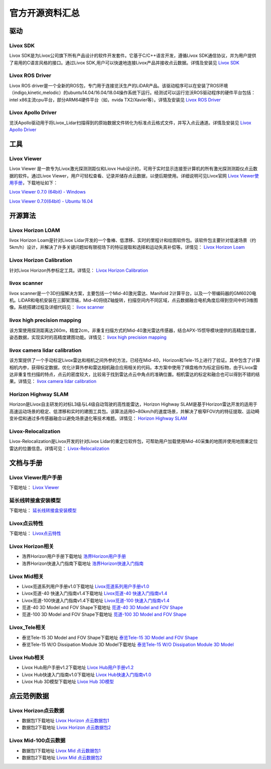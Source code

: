 ========================================
官方开源资料汇总
========================================

驱动
--------------
  
Livox SDK
~~~~~~~~~~~~~~~~~~~~~~

Livox SDK是为Livox公司旗下所有产品设计的软件开发套件。它基于C/C++语言开发，遵循Livox SDK通信协议，并为用户提供了易用的C语言风格的接口。通过Livox SDK,用户可以快速地连接Livox产品并接收点云数据。详情及安装见 `Livox SDK <https://github.com/Livox-SDK/Livox-SDK>`_

Livox ROS Driver
~~~~~~~~~~~~~~~~~~~~~~

Livox ROS driver是一个全新的ROS包，专门用于连接览沃生产的LiDAR产品。该驱动程序可以在安装了ROS环境（indigo,kinetic,melodic）的ubuntu14.04/16.04/18.04操作系统下运行。经测试可以运行览沃ROS驱动程序的硬件平台包括：intel x86主流cpu平台，部分ARM64硬件平台（如，nvida TX2/Xavier等）。详情及安装见 `Livox ROS Driver <https://github.com/Livox-SDK/livox_ros_driver>`_

Livox Apollo Driver
~~~~~~~~~~~~~~~~~~~~~~

览沃Apollo驱动用于将Livox\_Lidar扫描得到的原始数据文件转化为标准点云格式文件，并写入点云通道。详情及安装见 `Livox Apollo Driver <https://github.com/Livox-SDK/livox_apollo_driver>`_

工具
--------------

Livox Viewer
~~~~~~~~~~~~~~~~~~~~~~

Livox Viewer 是一款专为Livox激光探测测距仪和Liovx Hub设计的，可用于实时显示连接至计算机的所有激光探测测距仪点云数据的软件。通过Livox Viewer，用户可轻松查看、记录并储存点云数据，以便后期使用。详细说明可见Livox官网 `Livox Viewer使用手册 <https://github.com/Livox-SDK/Livox-Viewer>`_，下载地址如下：

`Livox Viewer 0.7.0 (64bit) - Windows <https://www.livoxtech.com/3296f540ecf5458a8829e01cf429798e/downloads/Livox%20Viewer/Livox%20Viewer%200.7.0.zip>`_

`Livox Viewer 0.7.0(64bit) - Ubuntu 16.04 <https://www.livoxtech.com/3296f540ecf5458a8829e01cf429798e/downloads/Livox%20Viewer/Livox_Viewr_For_Linux_Ubuntu16.04_x64_0.7.0.tar.gz>`_

开源算法
--------------

Livox Horizon LOAM
~~~~~~~~~~~~~~~~~~~~~~

livox Horizon Loam是针对Livox Lidar开发的一个鲁棒、低漂移、实时的里程计和绘图软件包。该软件包主要针对低速场景（约5km/h）设计，并解决了许多关键问题如有限视场下的特征提取和选择和运动失真补偿等。详情见：
`Livox Horizon Loam <https://github.com/Livox-SDK/livox_horizon_loam>`_

Livox Horizon Calibration
~~~~~~~~~~~~~~~~~~~~~~~~~~~~~~~~~~~~~~~~~~~~~~~~~~~~~~~~~~~~~~~~~~

针对Livox Horizon外参标定工具。详情见：
`Livox Horizon Calibration <https://github.com/Livox-SDK/livox_calibration>`_

livox scanner
~~~~~~~~~~~~~~~~~~~~~~

livox scanner是一个3D扫描解决方案，主要包括一个Mid-40激光雷达、Manifold 2计算平台，以及一个带编码器的GM6020电机。LiDAR和电机安装在三脚架顶端，Mid-40将绕Z轴旋转，扫描空间内不同区域，点云数据融合电机角度后得到空间中的3维图像。系统搭建过程及详细代码见：
`livox scanner <https://github.com/Livox-SDK/livox_scanner>`_

livox high precision mapping
~~~~~~~~~~~~~~~~~~~~~~~~~~~~~~~~~~~~~~~~~~~~~~~~~~~~~~~~~~~~~~~~~~

该方案使用探测距离达260m，精度2cm，非重复扫描方式的Mid-40激光雷达传感器，结合APX-15惯导模块提供的高精度位置，姿态数据，实现实时的高精度建图功能。详情见：
`livox high precision mapping <https://github.com/Livox-SDK/livox_high_precision_mapping>`_

livox camera lidar calibration
~~~~~~~~~~~~~~~~~~~~~~~~~~~~~~~~~~~~~~~~~~~~~~~~~~~~~~~~~~~~~~~~~~

该方案提供了一个手动标定Livox雷达和相机之间外参的方法，已经在Mid-40，Horizon和Tele-15上进行了验证。其中包含了计算相机内参，获得标定数据，优化计算外参和雷达相机融合应用相关的代码。本方案中使用了棋盘格作为标定目标物，由于Livox雷达非重复性扫描的特点，点云的密度较大，比较易于找到雷达点云中角点的准确位置。相机雷达的标定和融合也可以得到不错的结果。详情见：
`livox camera lidar calibration <https://github.com/Livox-SDK/livox_camera_lidar_calibration>`_

Horizon Highway SLAM
~~~~~~~~~~~~~~~~~~~~~~

Horizon是Livox自主研发的对标L3级与L4级自动驾驶的高性能雷达，Horizon Highway SLAM是基于Horizon雷达开发的适用于高速运动场景的稳定、低漂移和实时的建图工具包。该算法适用0~80km/h的速度场景，并解决了极窄FOV内的特征提取、运动畸变补偿和通过多传感器融合以避免场景退化等技术难题。详情见：
`Horizon Highway SLAM <https://github.com/Livox-SDK/horizon_highway_slam>`_

Livox-Relocalization
~~~~~~~~~~~~~~~~~~~~~~

Livox-Relocalization是Livox开发的针对Livox Lidar的重定位软件包，可帮助用户加载使用Mid-40采集的地图并使用地图重定位雷达的位置信息。详情可见：
`Livox-Relocalization <https://github.com/Livox-SDK/livox_relocalization>`_


文档与手册
--------------

Livox Viewer用户手册
~~~~~~~~~~~~~~~~~~~~~~

下载地址：
`Livox Viewer <https://www.livoxtech.com/3296f540ecf5458a8829e01cf429798e/downloads/Livox%20Viewer/Livox%20Viewer%20%E7%94%A8%E6%88%B7%E6%89%8B%E5%86%8C.pdf>`_

延长线转接盒安装模型
~~~~~~~~~~~~~~~~~~~~~~

下载地址：
`延长线转接盒安装模型 <https://terra-1-g.djicdn.com/65c028cd298f4669a7f0e40e50ba1131/Download/extend_coupler_asm.stp>`_

Livox点云特性
~~~~~~~~~~~~~~~~~~~~~~

下载地址：
`Livox点云特性 <https://www.livoxtech.com/3296f540ecf5458a8829e01cf429798e/downloads/Livox%20%E7%82%B9%E4%BA%91%E7%89%B9%E6%80%A7.pdf>`_

Livox Horizon相关
~~~~~~~~~~~~~~~~~~~~~~

-  浩界Horizon用户手册下载地址 `浩界Horizon用户手册 <https://terra-1-g.djicdn.com/65c028cd298f4669a7f0e40e50ba1131/Download/update/Livox%20Horizon%20User%20Manual%20(CN).pdf>`_

-  浩界Horizon快速入门指南下载地址 `浩界Horizon快速入门指南 <https://www.livoxtech.com/3296f540ecf5458a8829e01cf429798e/assets/horizon/Livox%20Horizon%20%E5%BF%AB%E9%80%9F%E5%85%A5%E9%97%A8%E6%8C%87%E5%8D%97%EF%BC%88%E5%A4%9A%E8%AF%AD%E8%A8%80).pdf>`_

Livox Mid相关
~~~~~~~~~~~~~~~~~~~~~~

-  Livox觅道系列用户手册v1.0下载地址 `Livox觅道系列用户手册v1.0 <https://terra-1-g.djicdn.com/65c028cd298f4669a7f0e40e50ba1131/Download/update/Livox%20Mid%20Series%20User%20Manual%20(CN).pdf>`_

-  Livox觅道-40 快速入门指南v1.4下载地址 `Livox觅道-40 快速入门指南v1.4 <https://www.livoxtech.com/3296f540ecf5458a8829e01cf429798e/downloads/20190530/Livox%20Mid-40%20Quick%20Start%20Guide%20multi%20v1.4.pdf>`_

-  Livox觅道-100快速入门指南v1.4下载地址 `Livox觅道-100 快速入门指南v1.4 <https://www.livoxtech.com/3296f540ecf5458a8829e01cf429798e/downloads/20190530/Livox%20Mid-100%20Quick%20Start%20Guide%20multi%20v1.4.pdf>`_

-  觅道-40 3D Model and FOV Shape下载地址 `觅道-40 3D Model and FOV Shape <https://www.livoxtech.com/3296f540ecf5458a8829e01cf429798e/downloads/MID-40%203D%20Model%20and%20FOV%20Shape.zip>`_

-  觅道-100 3D Model and FOV Shape下载地址 `觅道-100 3D Model and FOV Shape <https://www.livoxtech.com/3296f540ecf5458a8829e01cf429798e/downloads/MID-100%203D%20Model%20and%20FOV%20Shape.zip>`_

Livox\_Tele相关
~~~~~~~~~~~~~~~~~~~~~~

-  泰览Tele-15 3D Model and FOV Shape下载地址 `泰览Tele-15 3D Model and FOV Shape <https://terra-1-g.djicdn.com/65c028cd298f4669a7f0e40e50ba1131/Download/Tele-15_shell_FOV_3D.stp>`_

-  泰览Tele-15 W/O Dissipation Module 3D Model下载地址 `泰览Tele-15 W/O Dissipation Module 3D Model <https://terra-1-g.djicdn.com/65c028cd298f4669a7f0e40e50ba1131/Download/Tele-15_withou_self_dissipation_module.stp>`_

Livox Hub相关
~~~~~~~~~~~~~~~~~~~~~~

-  Livox Hub用户手册v1.2下载地址 `Livox Hub用户手册v1.2 <https://terra-1-g.djicdn.com/65c028cd298f4669a7f0e40e50ba1131/Download/Livox%20%E6%9E%A2%E7%BA%BD%E7%94%A8%E6%88%B7%E6%89%8B%E5%86%8C.pdf>`_

-  Livox Hub快速入门指南v1.0下载地址 `Livox Hub快速入门指南v1.0 <https://www.livoxtech.com/3296f540ecf5458a8829e01cf429798e/downloads/20190318/Livox%20Hub%20Quick%20Start%20Guide%20v1.0.pdf>`_

-  Livox Hub 3D模型下载地址 `Livox Hub 3D模型 <https://www.livoxtech.com/3296f540ecf5458a8829e01cf429798e/downloads/20190318/Livox%20Hub%203D%20Model.zip>`_

点云范例数据
----------------

Livox Horizon点云数据
~~~~~~~~~~~~~~~~~~~~~~

-  数据包1下载地址 `Livox Horizon 点云数据包1 <https://terra-1-g.djicdn.com/65c028cd298f4669a7f0e40e50ba1131/Download/Horizon_%E9%81%93%E8%B7%AF%E5%9C%BA%E6%99%AF%E7%82%B9%E4%BA%91%E6%95%B0%E6%8D%AE_%E5%AE%98%E7%BD%91.lvx>`_

-  数据包2下载地址 `Livox Horizon 点云数据包2 <https://www.livoxtech.com/3296f540ecf5458a8829e01cf429798e/downloads/20200107/Sample%20Point%20Cloud%20of%20Horizon.zip>`_ 

Livox Mid-100点云数据
~~~~~~~~~~~~~~~~~~~~~~

-  数据包1下载地址 `Livox Mid 点云数据包1 <https://www.livoxtech.com/3296f540ecf5458a8829e01cf429798e/downloads/Livox%20Mid-100%20Point%20Cloud%20Data%201.zip>`_

-  数据包2下载地址 `Livox Mid 点云数据包2 <https://www.livoxtech.com/3296f540ecf5458a8829e01cf429798e/downloads/Livox%20Mid-100%20Point%20Cloud%20Data%202.zip>`_


